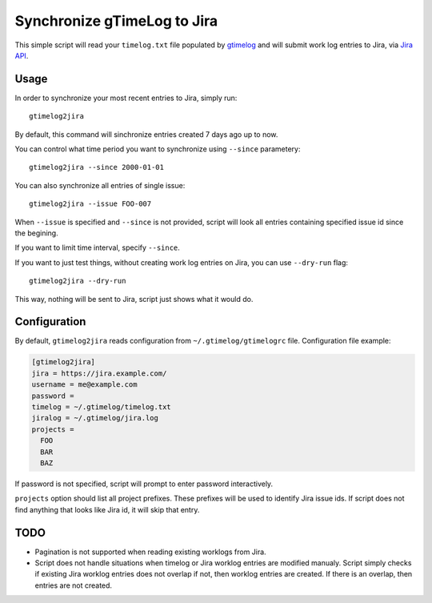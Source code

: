 .. default-role:: literal

Synchronize gTimeLog to Jira
############################

This simple script will read your `timelog.txt` file populated by gtimelog_ and will submit work log
entries to Jira, via `Jira API`_.


Usage
=====

In order to synchronize your most recent entries to Jira, simply run::

  gtimelog2jira

By default, this command will sinchronize entries created 7 days ago up to now.

You can control what time period you want to synchronize using `--since`
parametery::

  gtimelog2jira --since 2000-01-01

You can also synchronize all entries of single issue::

  gtimelog2jira --issue FOO-007

When `--issue` is specified and `--since` is not provided, script will look all
entries containing specified issue id since the begining.

If you want to limit time interval, specify `--since`.

If you want to just test things, without creating work log entries on Jira, you
can use `--dry-run` flag::

  gtimelog2jira --dry-run

This way, nothing will be sent to Jira, script just shows what it would do.


Configuration
=============

By default, `gtimelog2jira` reads configuration from `~/.gtimelog/gtimelogrc`
file. Configuration file example:

.. code-block:: ini

  [gtimelog2jira]
  jira = https://jira.example.com/
  username = me@example.com
  password =
  timelog = ~/.gtimelog/timelog.txt
  jiralog = ~/.gtimelog/jira.log
  projects =
    FOO
    BAR
    BAZ

If password is not specified, script will prompt to enter password
interactively.

`projects` option should list all project prefixes. These prefixes will be used
to identify Jira issue ids. If script does not find anything that looks like
Jira id, it will skip that entry.


TODO
====

- Pagination is not supported when reading existing worklogs from Jira.

- Script does not handle situations when timelog or Jira worklog entries are
  modified manualy. Script simply checks if existing Jira worklog entries does
  not overlap if not, then worklog entries are created. If there is an overlap,
  then entries are not created.


.. _gtimelog: https://gtimelog.org/
.. _Jira API: https://docs.atlassian.com/software/jira/docs/api/REST/7.12.0/
